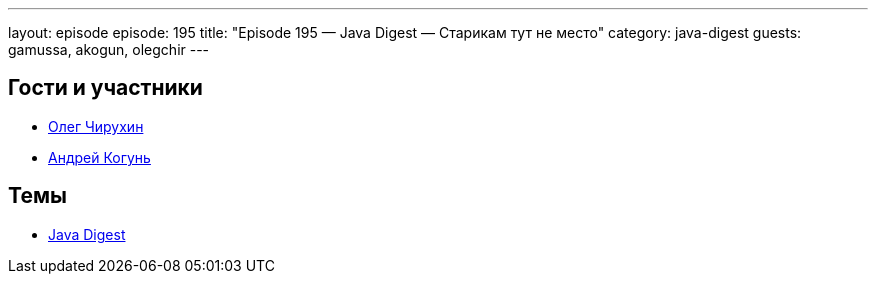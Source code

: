 ---
layout: episode
episode: 195
title: "Episode 195 — Java Digest — Старикам тут не место"
category: java-digest
guests: gamussa, akogun, olegchir
---

== Гости и участники

* https://twitter.com/olegchir[Олег Чирухин]
* https://twitter.com/andrei_kogun[Андрей Когунь]

== Темы

* https://jug.ru/2018/12/digest-week-83/[Java Digest]
